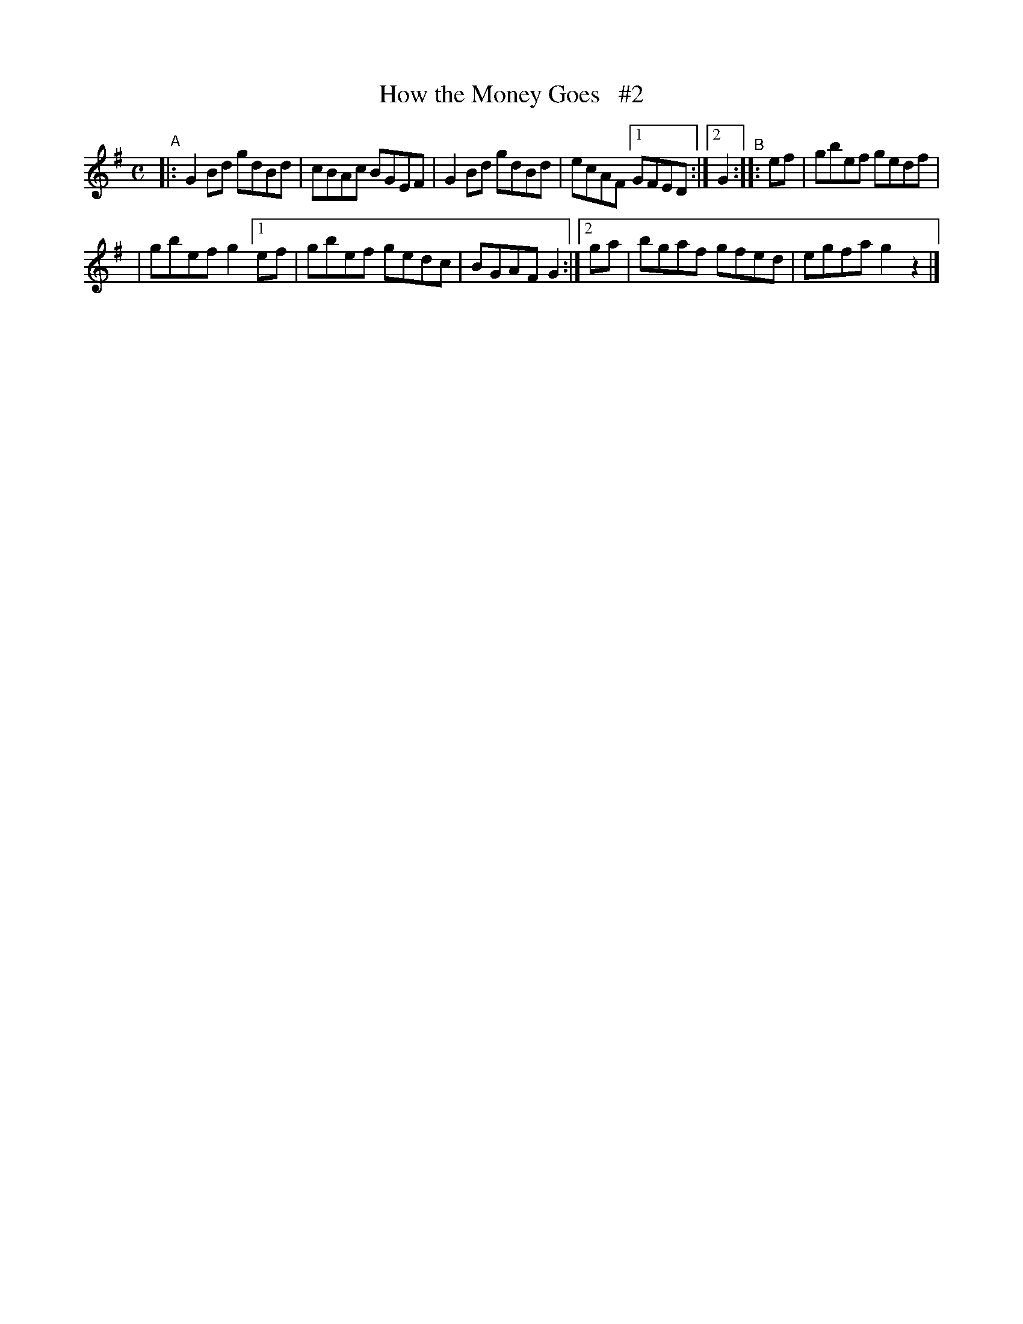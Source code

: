 X: 620
T: How the Money Goes   #2
R: reel
%S: s:2 b:10(5+5)
B: Francis O'Neill: "The Dance Music of Ireland" (1907) #620
Z: Frank Nordberg - http://www.musicaviva.com
F: http://www.musicaviva.com/abc/tunes/ireland/oneill-1001/0620/oneill-1001-0620-1.abc
N: Compacted via repeats and multiple endings [JC]
M: C
L: 1/8
K: G
"^A"\
|: G2Bd gdBd | cBAc BGEF | G2Bd gdBd | ecAF [1 GFED :|[2 G2 "^B":: ef | gbef gedf |
|  gbef g2 [1 ef | gbef gedc | BGAF G2 :|[2 ga | bgaf gfed | egfa g2 z2 |]
